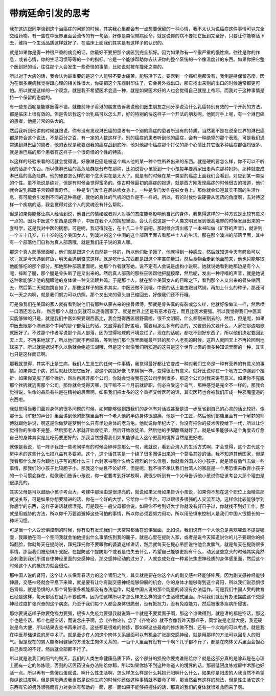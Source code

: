 带病延命引发的思考
--------------------

我在这边跟同学谈到这个治癌症的问题的时候，其实我心里都会有一点想要保留的一种心情，我不太认为说癌症这件事情可以完全交给药物。有一些在中医界里面会流传的有一句话，好像是类似带病延命，就是说你的病不要把它医到完全好，只要让你能够活下去，维持一个生活品质这样就好了。在临床上面我们其实是有这样子的认识的。

就是如果你是得一种很严重的病变的话，你最好不要把那个病医到完全都好。因为如果你有一个很严重的慢性病，往往是你的作息，或者心情，你的生活习惯等等的一个的指标。它是一个能够帮助你去认识你的整个系统的一个像温度计的东西。如果你把它整个医到好的话，往往那个人会发生一些奇怪的事情，比如说就被车撞死之类的。

所以对于大病的话，我会认为最重要的是这个人能够不要太痛苦，能够活下去。要医到一个癌细胞都没有，我倒是持保留态度，因为在很多疾病我觉得跟心理的相关性很大，你硬把这个东西封印住了，它会另外找出口，那它找出来别的出口的时候通常都更可怕。所以就是这样的一个观念，就是我不希望医术会造一种，就是如果医术好的人也会觉得自己就是上帝耶，而我对于这种事情是持一个保留的态度的。

有一些东西呢是能够医得不错，就像前阵子香港的朋友告诉我说他们医生朋友之间分享说治什么乳癌特别有效的一个开药的方法，都是临床上很有效的。但是告诉我这个治乳癌可以怎么开，好的特别的快这样子一个开法的朋友呢，他同时手上呢，有一个淋巴癌的患者，他是非常的头大的。

然后我听到他讲的时候就跟说，你有没有发现淋巴癌的患者有一个别的癌症的患者所没有的特质。当然我不是在说全世界的淋巴癌都是符合这个说法，不是百分之百，有一定的人数这样子。别的癌症的患者听到他的癌症，会有一种绝望的那个表现，可是我们通常遇到淋巴癌的患者，他的表现是我要跟我的癌症战到底呀，他对他那个癌症那个打仗的那个心情比其它很多种癌症都强烈很多，就是淋巴癌的那个患者有这样子一个很奇怪的个性的特质。

以这样的经验来看的话就会觉得说，好像淋巴癌是被这个病人他的某一种个性所养出来的东西。就是硬的要怎么样，你不可以不听我的话那个东西。所以像淋巴癌的高危险群是分布在那种，比如说管小孩管到一个小孩每年要离家出走两次那种妈妈，那种就变成淋巴癌的高危险群。他的硬要怎么样的那个念头实在是太大了。就是有的时候在某一类型的癌症上面我们会看到，对应到某一类型的个性。虽不能说是绝对，但是有时候会觉得蛮多的。像古时候最初的癌症的报道，就是西方刚发现癌症的时候很古的报道，他们就会说乳癌跟子宫颈癌很奇怪，一种是专门发作在尼姑修女身上，一种是专门发作在妓女身上。那你就会知道其实不同的生活作息，有可能会引发到不同的这种癌症，就他的身体的气机的运作是不一样的。所以，有的时候你说硬要从医药的角度啊，去对待这样一个疾病的话，我会觉得对这个人的灵魂没有什么帮助。

但是如果你能够让病人经验到说，他自己的情绪或者对人对事的态度能够影响他自己的身体，我觉得这样的一种方式是比较有意义一点的。因为中医这个东西是这样子，中医在我个人的揣想里面，会认为说这是一个人类文明发展到很高境界的时候发展出来的一套科学，这是我对中医的揣想。可是呢，我记得我在，在十几二十年前吧，那时候台湾出版了一本书叫做《旷野的声音》，就讲到一个五十几岁，五十岁的这个美国女人，到澳洲的这个中间的这个部落里面去看那些土人的生活。那在那个澳洲的部落里面，其中有一个部落他们自称为真人部落哦，就是我们庄子说的真人哪。

那这个真人部落里面呢，他们就是跟这个大自然是一体的，所以他们肚子饿了，他就得到一种感应，然后就知道今天有鳄鱼可以吃，就是今天遇到鳄鱼，明天会遇到骆驼这样。就是吃什么东西都是跟这个宇宙商量过，然后食物会走到他面前来，他也只能够取他能够吃的那个部分。那他那种部落里面呢，她那个作者就写她，说不定有人会说是虚构小说啊。她就说她看到她那边是有个人呢，摔断了腿，那个腿是骨头断了是叉出来的。然后真人部落的那些巫医帮他把腿按摩，然后呢，发出一种哼唱的声音，就是她说这种歌能够让他的腿跟他的身体做一种交流跟共鸣。于是那个人，就在那个美国女人的目睹之下，看到那个人叉出来的骨头缩回去，然后第二天就跑跳自如了。那像这样子的医术其实，中医还做不到哦，中医的话土鳖虫跟自然铜，再加上什么的种子，那还可以一天之内啊，就是我们努力可以仿照，那个叉出来的骨头自己缩回去，好像我们还不行哦。

可是像我们在美国的家人就有看到说他们有那种从蒙古来的接骨师傅，那就是骨头真的有裂或怎么样，他就好像做法一样，然后喷一口酒还怎么样， 然后那个人就立刻就可以走得回家了。就是世界上还是有巫术存在，而且比医术要强。所以我觉得我们中医其实能够做的只是，就是我们中医如果要跟西医比，我会觉得西医很野蛮啦，很不文明啊，什么都割来割去的，然后，但是呢，如果中医去跟那个澳洲那个中间的那个部落比的话，又显得我们好差哦，需要用那么多有的没的，又要煎药又要什么，人家在那边唱歌就医好了。不过那个作者写说那个真人部落，因为觉得地球的环境变烂了，现在的话呢，都吃不到好东西了，所以他们决定要回到天上去，不再来地球了，所以他们就不再结婚，等到他们那个族里面呢最年轻的那个人老死的时候，这群人就回天上不再轮回到地球来了。所以就是据说不久以后就会绝迹江湖哦，但是这个就像我们所知道的这只是这个世界上面的很多种知识里面的一种，其实也只是这样而已啊。

那我就觉得，其实不止是生病，我们人生发生的任何一件事情，我觉得最好都让它变成一种对我们生命是一种有营养的有意义的事情。如果你生个病，然后就赶快把它医好，那这个病就好像飞来横祸一样，变得很没有意义。就好比说你在一个地方工作遇到个挫折，如果你克服了那个挫折，然后再离开那个公司，你就会觉得我在这公司学到很多，那这个公司对我来讲有意义。如果你不克服那个挫折就逃离那个公司，那你就会觉得天哪，我干嘛不三个月前就辞职，何必白受这个鸟气，那种感觉是完全不一样的，那我会觉得说，生命的品质有些是在精神的层面啊。如果我们把太多的这个重担交给医药的话，其实医药也会被我们压成一种邪魔歪道的东西啦。

我就觉得当我们面对身体的很多问题的时候，如何能够做到跟我们的身体有对话或甚至是进一步反省到自己的心灵的话比较好。像那什么《旷野的声音》里面讲到他的部族里面有一个老人他的半边身体很酸痛，他是一个工匠，然后他们部族里面有一个解梦的师傅就跟他讲说，啊这是你做梦是梦到什么只有半边身体的老乌龟，他就说你年纪大了，你没有把你的技术传授给下一代，所以让你觉得你的生命不完整，然后那老人家就开始收徒弟，然后开始收徒弟，然后他的手脚酸痛就好了。就是如果能够从这个角度去疗愈自己的身体其实是比吃药要更好的。那我当然觉得我们如果能够走入这个更高的境界当然是更好啦。

就像是我说，前一阵子我跟一些老同学有的时候会碎碎念那么一句，我就说，看到台湾人的生活方式啊，才会觉得，这个古代这个房中术的这些什么七损八益有多要紧。这个，这个话其实是一个绕了很多圈讲出来的一个莫名其妙的话。我不知道其他国家，但是我看那什么龙应台跟他儿子写的那什么三十六封家书哦什么给安德烈的什么信哦，你就看外国人的小孩子，就是很有勇气去做一些事情，那我们的小孩子比较胆子小，那我这个姑且不论好坏，但是呢，我不得不承认我们台湾人的家庭是一个用恐惧来教育小孩子的一个习惯会存在，就像我们告诉小孩说，你一定要考到好学校啊，我很少听到有一个父母告诉他小孩说你应该考台大那个理由是很漂亮的。

其实父母是可以鼓励小孩子考台大，考建中那理由是很漂亮的，就说如果父母如果告诉小孩说，如果你不想在这个职位上面精进那就没关系，可是如果你想要精进的话，你在一个好的大学，它给你一个平台，可以跟很多很强的人交流互动，这样你比较能够学到你想学的东西，这样子讲话就很漂亮。可是现在一般父母都会说，如果你不考到好大学你就没有好日子过，你就找不到好工作。那就是用威胁的方法，所以你千万要逃避掉这些可怕的事情，所以你必须要努力用功，所以用恐惧来控制人是我们中国人很擅长的一种坏习惯。

可是当一个人受恐惧控制的时候，你有没有发现我们一天常常都活在恐惧里面，比如说，我们说有一个人他总是喜欢哪壶不提提哪壶，我跟他在同一个空间我就会怕他提出什么事情伤到我的面子，就是心里在提防人家，或者是说今天知道说你的儿子要跟你的妈妈翻脸，你就每天在提防说，拜托拜托你不要跟你的婆婆这样讲话，然后就每天在提心吊胆说怕他会发脾气，就是每天在提防很多事情。那当我们被恐惧所支配，在提防这个提防那个或者是怕失去什么，希望自己能够更拥有什么，动到这些念头的时候其实竟然会刺激到我们所谓自律神经里面的交感神经，那交感神经动的过分了，人就变成处在一种紧张焦虑神经质的身体感里面，然后这个时候这个人的抵抗力就会很烂。

那中国人说的肾阳，这个让人长保青春活力的这个肾阳之气，其实就是要在你这个人的副交感神经能够伸展，因为副交感神经能够伸展，交感神经就会平息下来嘛，就是要有让你有副交感神经能够伸展的机会，你的身体才能够得到这个肾阳，所以我们说恐惧很伤肾嘛，就是恐惧的人那个肾脏很多机能都没有办法运作，就是中国人说的那个能量的肾没有办法运作。可是我们中国人受的教育已经是这样，每天都活在因为不要这样，因为怕这样所以才怎么样怎么样的这个生活模式里面。所以我们就没有办法摆脱这个交感神经过度扩张兴奋的这个病态，乃至于我们每个人都会身体很脆弱，没有抵抗力，没有免疫能力，然后被很多疾病所侵害。

那你要说这样子你要免疫力要强，很多人免疫力要强我就说第一个就是不要爱面子啊，那这个谁做得到，就是讲的都是空话，那这个也是空话，那个也是空话，而说念庄子啊，念《齐物论》，念了《齐物论》就不会像我昨天那样子，同学说是老鼠大便，我还硬说是鸟大便，所以结果去查书再来讲话。这些都是很难的修炼，那如果这些最难的修炼做不到，还有一个次难的可以考虑，就是我在中医基础课说的房中术了。就是至少在人的这个肉体关系里面可以有机会扩张副交感神经，就是用那样的方法可以回复人的阳气。但是现在的男人能够用健康的方法发生肉体关系的，一百个人里面有没有一个啊？几乎都不行了，都是在肉体关系里面会担心自己表现的不好，然后就全部都不行了。

所以就是说我们的阳气的毁灭，我们的人类生命健康品质下降，这个部分的损毁你要找谁赔给你？就是这部分真的是除非是在心理上面有一定的修炼哦，否则的话医药没有办法赔给你耶，所以如果你炼不到这种修道人的境界的话，那最低限度练成房中术那也好活一点。所以再有一些傻瓜蛋就说，啊什么性生活啊，怎么样怎么样是什么耗损元阳啊什么什么，如果你是阳虚的人我当然不希望你纵欲过度啊。但是阴阳两虚我当然是说你生病的时候你还做这种事情就不要命了嘛，那当然会有这样的想法，但是性生活它这个东西有它的另外很强而有力对身体有帮助的一面，那一面如果不能够把握住的话，那真的我们的身体就很难救回来了啊。
